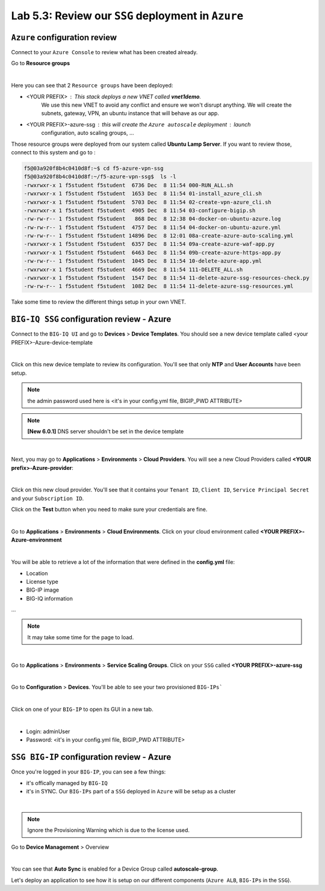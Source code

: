 Lab 5.3: Review our ``SSG`` deployment in ``Azure``
---------------------------------------------------

``Azure`` configuration review
******************************

Connect to your ``Azure Console`` to review what has been created already.

Go to **Resource groups**

.. image:: ../pictures/module5/img_module5_lab3_1.png
  :align: center
  :scale: 60%

|

Here you can see that 2 ``Resource groups`` have been deployed:

* <YOUR PREFIX> : This stack deploys a new VNET called **vnet1demo**.
    We use this new VNET to avoid any conflict and ensure we won't disrupt anything. We will
    create the subnets, gateway, VPN, an ubuntu instance that will behave
    as our app.
* <YOUR PREFIX>-azure-ssg : this will create the ``Azure autoscale`` deployment : launch
    configuration, auto scaling groups, ...

Those resource groups were deployed from our system called **Ubuntu Lamp Server**.
If you want to review those, connect to this system and go to :

.. code::

    f5@03a920f8b4c0410d8f:~$ cd f5-azure-vpn-ssg
    f5@03a920f8b4c0410d8f:~/f5-azure-vpn-ssg$  ls -l
    -rwxrwxr-x 1 f5student f5student  6736 Dec  8 11:54 000-RUN_ALL.sh
    -rwxrwxr-x 1 f5student f5student  1653 Dec  8 11:54 01-install_azure_cli.sh
    -rwxrwxr-x 1 f5student f5student  5703 Dec  8 11:54 02-create-vpn-azure_cli.sh
    -rwxrwxr-x 1 f5student f5student  4905 Dec  8 11:54 03-configure-bigip.sh
    -rw-rw-r-- 1 f5student f5student   868 Dec  8 12:38 04-docker-on-ubuntu-azure.log
    -rw-rw-r-- 1 f5student f5student  4757 Dec  8 11:54 04-docker-on-ubuntu-azure.yml
    -rw-rw-r-- 1 f5student f5student 14896 Dec  8 12:01 08a-create-azure-auto-scaling.yml
    -rwxrwxr-x 1 f5student f5student  6357 Dec  8 11:54 09a-create-azure-waf-app.py
    -rwxrwxr-x 1 f5student f5student  6463 Dec  8 11:54 09b-create-azure-https-app.py
    -rw-rw-r-- 1 f5student f5student  1045 Dec  8 11:54 10-delete-azure-app.yml
    -rwxrwxr-x 1 f5student f5student  4669 Dec  8 11:54 111-DELETE_ALL.sh
    -rwxrwxr-x 1 f5student f5student  1547 Dec  8 11:54 11-delete-azure-ssg-resources-check.py
    -rw-rw-r-- 1 f5student f5student  1082 Dec  8 11:54 11-delete-azure-ssg-resources.yml

Take some time to review the different things setup in your own VNET.


``BIG-IQ SSG`` configuration review - Azure
*******************************************

Connect to the ``BIG-IQ UI`` and go to **Devices** > **Device Templates**.
You should see a new device template called <your PREFIX>-Azure-device-template

.. image:: ../pictures/module5/img_module5_lab3_2.png
  :align: center
  :scale: 50%

|

Click on this new device template to review its configuration. You'll see that
only **NTP** and **User Accounts** have been setup.

.. note:: the admin password used here is <it's in your config.yml file, BIGIP_PWD ATTRIBUTE>

.. note:: **[New 6.0.1]** DNS server shouldn't be set in the device template

.. image:: ../pictures/module5/img_module5_lab3_3.png
  :align: center
  :scale: 50%

|

Next, you may go to **Applications** > **Environments** > **Cloud Providers**.
You will see a new Cloud Providers called **<YOUR prefix>-Azure-provider**:

.. image:: ../pictures/module5/img_module5_lab3_4.png
  :align: center
  :scale: 50%

|

Click on this new cloud provider. You'll see that it contains your ``Tenant ID``, ``Client ID``, ``Service Principal Secret``
and your ``Subscription ID``.

Click on the **Test** button when you need to make sure your credentials are fine.

.. image:: ../pictures/module5/img_module5_lab3_5.png
  :align: center
  :scale: 50%

|

Go to **Applications** > **Environments** > **Cloud Environments**. Click on your cloud
environment called **<YOUR PREFIX>-Azure-environment**

.. image:: ../pictures/module5/img_module5_lab3_6.png
  :align: center
  :scale: 50%

|

You will be able to retrieve a lot of the information that were defined in the **config.yml** file:

* Location
* License type
* BIG-IP image
* BIG-IQ information

...

.. note:: It may take some time for the page to load.

.. image:: ../pictures/module5/img_module5_lab3_7.png
  :align: center
  :scale: 50%

|

Go to **Applications** > **Environments** > **Service Scaling Groups**. Click on your ``SSG``
called **<YOUR PREFIX>-azure-ssg**

.. image:: ../pictures/module5/img_module5_lab3_8.png
  :align: center
  :scale: 50%

|

Go to **Configuration** > **Devices**. You'll be able to see your two provisioned ``BIG-IPs```

.. image:: ../pictures/module5/img_module5_lab3_9.png
  :align: center
  :scale: 50%

|

Click on one of your ``BIG-IP`` to open its GUI in a new tab.

.. image:: ../pictures/module5/img_module5_lab3_10.png
  :align: center
  :scale: 50%

|

* Login: adminUser
* Password: <it's in your config.yml file, BIGIP_PWD ATTRIBUTE>

``SSG BIG-IP`` configuration review - Azure
*******************************************

Once you're logged in your ``BIG-IP``, you can see a few things:

* it's offically managed by ``BIG-IQ``
* it's in SYNC. Our ``BIG-IPs`` part of a ``SSG`` deployed in ``Azure`` will be setup as a cluster

.. image:: ../pictures/module5/img_module5_lab3_11.png
  :align: center
  :scale: 50%

|

.. note:: Ignore the Provisioning Warning which is due to the license used.

Go to **Device Management** > Overview

.. image:: ../pictures/module5/img_module5_lab3_12.png
  :align: center
  :scale: 50%

|

You can see that **Auto Sync** is enabled for a Device Group called **autoscale-group**.

Let's deploy an application to see how it is setup on our different components (``Azure ALB``,
``BIG-IPs`` in the ``SSG``).
